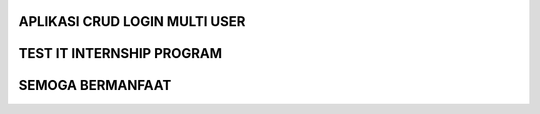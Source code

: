 ***********************************************************************
APLIKASI CRUD LOGIN MULTI USER
***********************************************************************

***********************************************************************
TEST IT INTERNSHIP PROGRAM
***********************************************************************

***********************************************************************
SEMOGA BERMANFAAT
***********************************************************************
